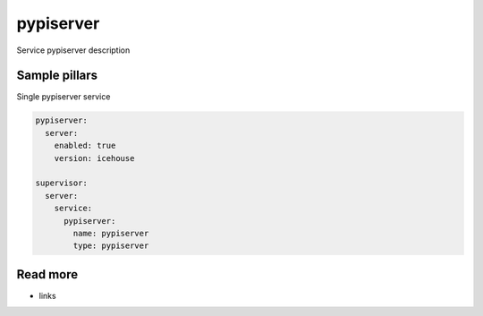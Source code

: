 
==================================
pypiserver
==================================

Service pypiserver description

Sample pillars
==============

Single pypiserver service

.. code-block:: yaml

    pypiserver:
      server:
        enabled: true
        version: icehouse

    supervisor:
      server:
        service:
          pypiserver:
            name: pypiserver
            type: pypiserver

Read more
=========

* links
